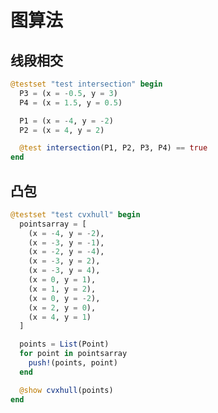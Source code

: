 * 图算法
** 线段相交
#+begin_src julia
  @testset "test intersection" begin
    P3 = (x = -0.5, y = 3)
    P4 = (x = 1.5, y = 0.5)

    P1 = (x = -4, y = -2)
    P2 = (x = 4, y = 2)

    @test intersection(P1, P2, P3, P4) == true
  end
#+end_src

** 凸包
#+begin_src julia
  @testset "test cvxhull" begin
    pointsarray = [
      (x = -4, y = -2),
      (x = -3, y = -1),
      (x = -2, y = -4),
      (x = -3, y = 2),
      (x = -3, y = 4),
      (x = 0, y = 1),
      (x = 1, y = 2),
      (x = 0, y = -2),
      (x = 2, y = 0),
      (x = 4, y = 1)
    ]

    points = List(Point)
    for point in pointsarray
      push!(points, point)
    end

    @show cvxhull(points)
  end
#+end_src
